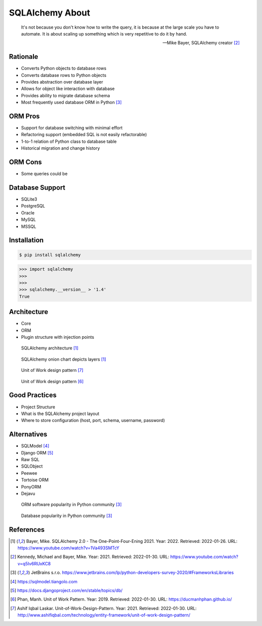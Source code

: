 SQLAlchemy About
================


.. epigraph::

    It's not because you don't know how to write the query,
    it is because at the large scale you have to automate.
    It is about scaling up something which is very repetitive to do it by hand.

    -- Mike Bayer, SQLAlchemy creator [#ytSQLAlchemy20TalkPython]_


Rationale
---------
* Converts Python objects to database rows
* Converts database rows to Python objects
* Provides abstraction over database layer
* Allows for object like interaction with database
* Provides ability to migrate database schema
* Most frequently used database ORM in Python [#PythonDeveloperSurvey2020]_


ORM Pros
--------
* Support for database switching with minimal effort
* Refactoring support (embedded SQL is not easily refactorable)
* 1-to-1 relation of Python class to database table
* Historical migration and change history


ORM Cons
--------
* Some queries could be


Database Support
----------------
* SQLite3
* PostgreSQL
* Oracle
* MySQL
* MSSQL


Installation
------------
.. code-block:: console

    $ pip install sqlalchemy

>>> import sqlalchemy
>>>
>>>
>>> sqlalchemy.__version__ > '1.4'
True


Architecture
------------
* Core
* ORM
* Plugin structure with injection points

.. figure:: img/sqlalchemy-architecture.png

    SQLAlchemy architecture [#ytSQLAlchemy20]_

.. figure:: img/sqlalchemy-onion.png

    SQLAlchemy onion chart depicts layers [#ytSQLAlchemy20]_

.. figure:: img/sqlalchemy-architecture-unitofwork-1.png

    Unit of Work design pattern [#Laskar2021]_

.. figure:: img/sqlalchemy-architecture-unitofwork-2.png

    Unit of Work design pattern [#Phan2019]_


Good Practices
--------------
* Project Structure
* What is the SQLAlchemy project layout
* Where to store configuration (host, port, schema, username, password)


Alternatives
------------
* SQLModel [#SQLModel]_
* Django ORM [#DjangoORM]_
* Raw SQL
* SQLObject
* Peewee
* Tortoise ORM
* PonyORM
* Dejavu

.. figure:: img/sqlalchemy-about-alternatives.png

    ORM software popularity in Python community [#PythonDeveloperSurvey2020]_

.. figure:: img/sqlalchemy-about-databases.png

    Database popularity in Python community [#PythonDeveloperSurvey2020]_


References
----------
.. [#ytSQLAlchemy20] Bayer, Mike. SQLAlchemy 2.0 - The One-Point-Four-Ening 2021. Year: 2022. Retrieved: 2022-01-26. URL: https://www.youtube.com/watch?v=1Va493SMTcY
.. [#ytSQLAlchemy20TalkPython] Kennedy, Michael and Bayer, Mike. Year: 2021. Retrieved: 2022-01-30. URL: https://www.youtube.com/watch?v=q5Iv6RUxKC8
.. [#PythonDeveloperSurvey2020] JetBrains s.r.o. https://www.jetbrains.com/lp/python-developers-survey-2020/#FrameworksLibraries
.. [#SQLModel] https://sqlmodel.tiangolo.com
.. [#DjangoORM] https://docs.djangoproject.com/en/stable/topics/db/
.. [#Phan2019] Phan, Manh. Unit of Work Pattern. Year: 2019. Retrieved: 2022-01-30. URL: https://ducmanhphan.github.io/
.. [#Laskar2021] Ashif Iqbal Laskar. Unit-of-Work-Design-Pattern. Year: 2021. Retrieved: 2022-01-30. URL: http://www.ashifiqbal.com/technology/entity-framework/unit-of-work-design-pattern/
